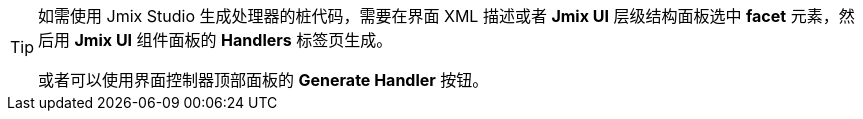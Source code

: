 [TIP]
====
如需使用 Jmix Studio 生成处理器的桩代码，需要在界面 XML 描述或者 *Jmix UI* 层级结构面板选中 *facet* 元素，然后用 *Jmix UI* 组件面板的 *Handlers* 标签页生成。

或者可以使用界面控制器顶部面板的 *Generate Handler* 按钮。
====

